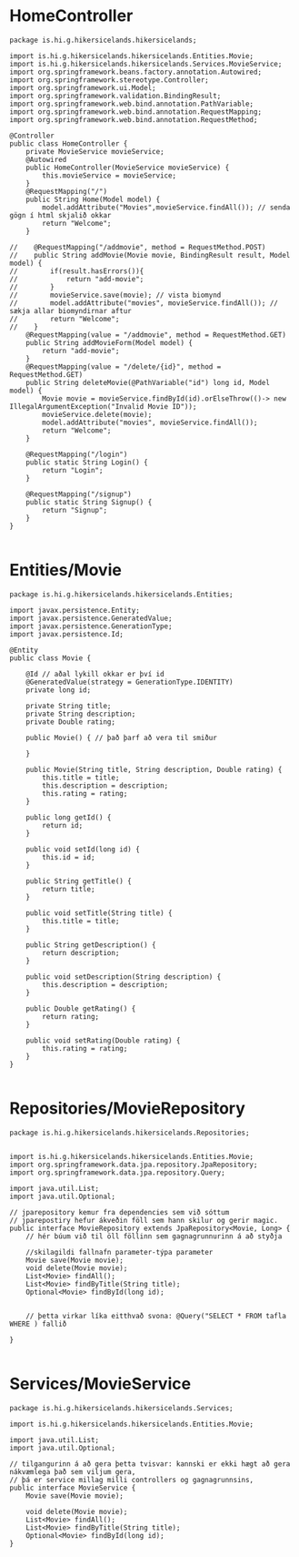 * HomeController
#+begin_src 
package is.hi.g.hikersicelands.hikersicelands;

import is.hi.g.hikersicelands.hikersicelands.Entities.Movie;
import is.hi.g.hikersicelands.hikersicelands.Services.MovieService;
import org.springframework.beans.factory.annotation.Autowired;
import org.springframework.stereotype.Controller;
import org.springframework.ui.Model;
import org.springframework.validation.BindingResult;
import org.springframework.web.bind.annotation.PathVariable;
import org.springframework.web.bind.annotation.RequestMapping;
import org.springframework.web.bind.annotation.RequestMethod;

@Controller
public class HomeController {
    private MovieService movieService;
    @Autowired
    public HomeController(MovieService movieService) {
        this.movieService = movieService;
    }
    @RequestMapping("/")
    public String Home(Model model) {
        model.addAttribute("Movies",movieService.findAll()); // senda gögn í html skjalið okkar
        return "Welcome";
    }

//    @RequestMapping("/addmovie", method = RequestMethod.POST)
//    public String addMovie(Movie movie, BindingResult result, Model model) {
//        if(result.hasErrors()){
//            return "add-movie";
//        }
//        movieService.save(movie); // vista biomynd
//        model.addAttribute("movies", movieService.findAll()); // sækja allar biomyndirnar aftur
//        return "Welcome";
//    }
    @RequestMapping(value = "/addmovie", method = RequestMethod.GET)
    public String addMovieForm(Model model) {
        return "add-movie";
    }
    @RequestMapping(value = "/delete/{id}", method = RequestMethod.GET)
    public String deleteMovie(@PathVariable("id") long id, Model model) {
        Movie movie = movieService.findById(id).orElseThrow(()-> new IllegalArgumentException("Invalid Movie ID"));
        movieService.delete(movie);
        model.addAttribute("movies", movieService.findAll());
        return "Welcome";
    }

    @RequestMapping("/login")
    public static String Login() {
        return "Login";
    }

    @RequestMapping("/signup")
    public static String Signup() {
        return "Signup";
    }
}

#+end_src
* Entities/Movie
#+begin_src 
package is.hi.g.hikersicelands.hikersicelands.Entities;

import javax.persistence.Entity;
import javax.persistence.GeneratedValue;
import javax.persistence.GenerationType;
import javax.persistence.Id;

@Entity
public class Movie {

    @Id // aðal lykill okkar er því id
    @GeneratedValue(strategy = GenerationType.IDENTITY)
    private long id;

    private String title;
    private String description;
    private Double rating;

    public Movie() { // það þarf að vera til smiður

    }

    public Movie(String title, String description, Double rating) {
        this.title = title;
        this.description = description;
        this.rating = rating;
    }

    public long getId() {
        return id;
    }

    public void setId(long id) {
        this.id = id;
    }

    public String getTitle() {
        return title;
    }

    public void setTitle(String title) {
        this.title = title;
    }

    public String getDescription() {
        return description;
    }

    public void setDescription(String description) {
        this.description = description;
    }

    public Double getRating() {
        return rating;
    }

    public void setRating(Double rating) {
        this.rating = rating;
    }
}

#+end_src

* Repositories/MovieRepository
#+begin_src 
package is.hi.g.hikersicelands.hikersicelands.Repositories;


import is.hi.g.hikersicelands.hikersicelands.Entities.Movie;
import org.springframework.data.jpa.repository.JpaRepository;
import org.springframework.data.jpa.repository.Query;

import java.util.List;
import java.util.Optional;

// jparepository kemur fra dependencies sem við sóttum
// jparepostiry hefur ákveðin föll sem hann skilur og gerir magic.
public interface MovieRepository extends JpaRepository<Movie, Long> {
    // hér búum við til öll föllinn sem gagnagrunnurinn á að styðja

    //skilagildi fallnafn parameter-týpa parameter
    Movie save(Movie movie);
    void delete(Movie movie);
    List<Movie> findAll();
    List<Movie> findByTitle(String title);
    Optional<Movie> findById(long id);


    // þetta virkar líka eitthvað svona: @Query("SELECT * FROM tafla WHERE ) fallið

}

#+end_src

* Services/MovieService
#+begin_src 
package is.hi.g.hikersicelands.hikersicelands.Services;

import is.hi.g.hikersicelands.hikersicelands.Entities.Movie;

import java.util.List;
import java.util.Optional;

// tilgangurinn á að gera þetta tvisvar: kannski er ekki hægt að gera nákvæmlega það sem viljum gera,
// þá er service millag milli controllers og gagnagrunnsins,
public interface MovieService {
    Movie save(Movie movie);

    void delete(Movie movie);
    List<Movie> findAll();
    List<Movie> findByTitle(String title);
    Optional<Movie> findById(long id);
}
#+end_src

